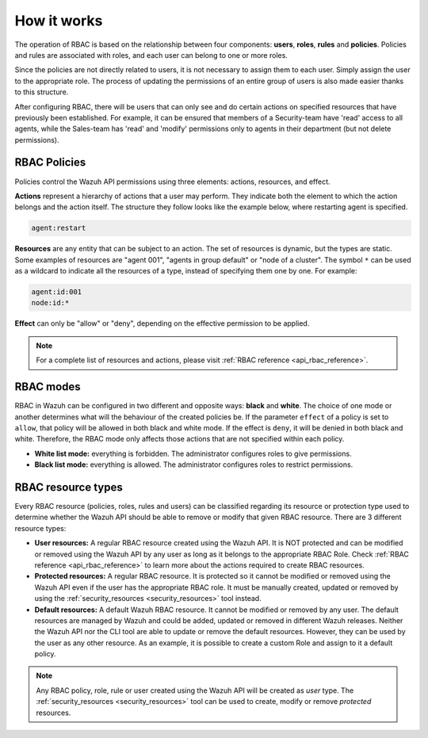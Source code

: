 .. Copyright (C) 2021 Wazuh, Inc.

.. _api_rbac_how_it_works:

How it works
============

The operation of RBAC is based on the relationship between four components: **users**, **roles**, **rules** and **policies**. Policies and rules are associated with roles, and each user can belong to one or more roles.

Since the policies are not directly related to users, it is not necessary to assign them to each user. Simply assign the user to the appropriate role. The process of updating the permissions of an entire group of users is also made easier thanks to this structure.

After configuring RBAC, there will be users that can only see and do certain actions on specified resources that have previously been established. For example, it can be ensured that members of a Security-team have 'read' access to all agents, while the Sales-team has 'read' and 'modify' permissions only to agents in their department (but not delete permissions).

RBAC Policies
-------------
Policies control the Wazuh API permissions using three elements: actions, resources, and effect.

**Actions** represent a hierarchy of actions that a user may perform. They indicate both the element to which the action belongs and the action itself. The structure they follow looks like the example below, where restarting agent is specified.

.. code-block:: console

      agent:restart

**Resources** are any entity that can be subject to an action. The set of resources is dynamic, but the types are static. Some examples of resources are "agent 001", "agents in group default" or "node of a cluster". The symbol ``*`` can be used as a wildcard to indicate all the resources of a type, instead of specifying them one by one. For example:

.. code-block:: console

    agent:id:001
    node:id:*

**Effect** can only be "allow" or "deny", depending on the effective permission to be applied.

.. note::
    For a complete list of resources and actions, please visit :ref:`RBAC reference <api_rbac_reference>`.

RBAC modes
----------

RBAC in Wazuh can be configured in two different and opposite ways: **black** and **white**. The choice of one mode or another determines what will the behaviour of the created policies be. If the parameter ``effect`` of a policy is set to ``allow``, that policy will be allowed in both black and white mode. If the effect is ``deny``, it will be denied in both black and white. Therefore, the RBAC mode only affects those actions that are not specified within each policy.

- **White list mode:** everything is forbidden. The administrator configures roles to give permissions.
- **Black list mode:** everything is allowed. The administrator configures roles to restrict permissions.

RBAC resource types
-------------------

Every RBAC resource (policies, roles, rules and users) can be classified regarding its resource or protection type used to determine whether the Wazuh API should be able to remove or modify that given RBAC resource. There are 3 different resource types:

- **User resources:** A regular RBAC resource created using the Wazuh API. It is NOT protected and can be modified or removed using the Wazuh API by any user as long as it belongs to the appropriate RBAC Role. Check :ref:`RBAC reference <api_rbac_reference>` to learn more about the actions required to create RBAC resources.

- **Protected resources:** A regular RBAC resource. It is protected so it cannot be modified or removed using the Wazuh API even if the user has the appropriate RBAC role. It must be manually created, updated or removed by using the :ref:`security_resources <security_resources>` tool instead.

- **Default resources:** A default Wazuh RBAC resource. It cannot be modified or removed by any user. The default resources are managed by Wazuh and could be added, updated or removed in different Wazuh releases. Neither the Wazuh API nor the CLI tool are able to update or remove the default resources. However, they can be used by the user as any other resource. As an example, it is possible to create a custom Role and assign to it a default policy.

.. note::
    Any RBAC policy, role, rule or user created using the Wazuh API will be created as `user` type. The :ref:`security_resources <security_resources>` tool can be used to create, modify or remove `protected` resources.
